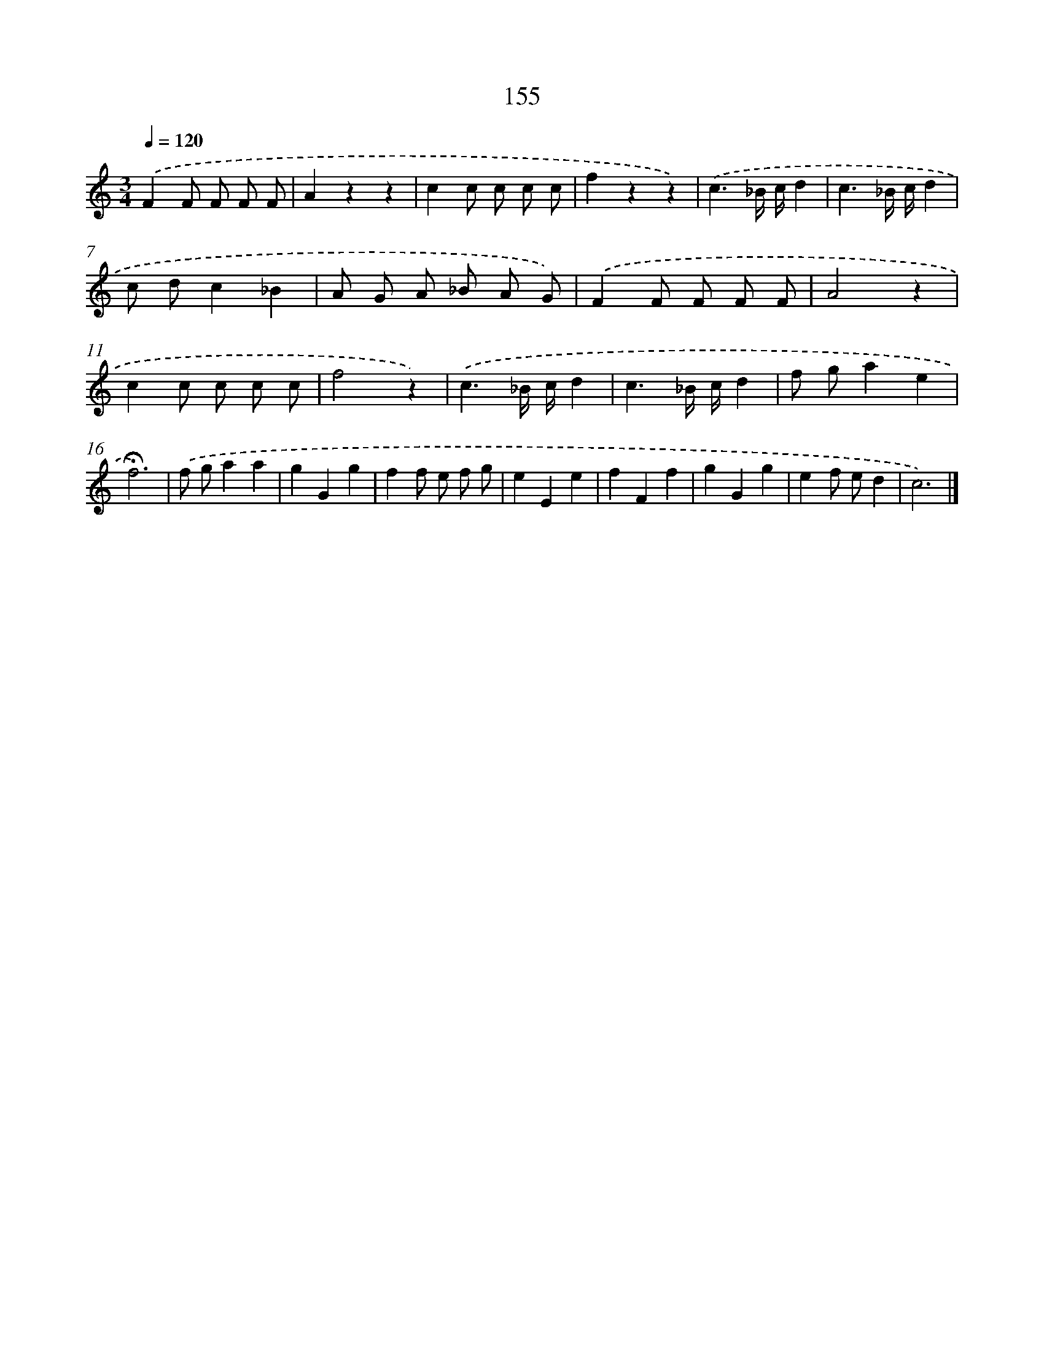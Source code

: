 X: 17849
T: 155
%%abc-version 2.0
%%abcx-abcm2ps-target-version 5.9.1 (29 Sep 2008)
%%abc-creator hum2abc beta
%%abcx-conversion-date 2018/11/01 14:38:17
%%humdrum-veritas 507935939
%%humdrum-veritas-data 2111983146
%%continueall 1
%%barnumbers 0
L: 1/8
M: 3/4
Q: 1/4=120
K: C clef=treble
.('F2F F F F |
A2z2z2 |
c2c c c c |
f2z2z2) |
.('c3_B/ c/d2 |
c3_B/ c/d2 |
c dc2_B2 |
A G A _B A G) |
.('F2F F F F |
A4z2 |
c2c c c c |
f4z2) |
.('c3_B/ c/d2 |
c3_B/ c/d2 |
f ga2e2 |
!fermata!f6) |
.('f ga2a2 |
g2G2g2 |
f2f e f g |
e2E2e2 |
f2F2f2 |
g2G2g2 |
e2f ed2 |
c6) |]
